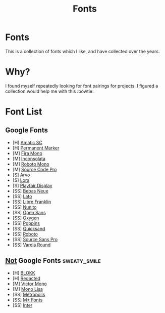 #+TITLE: Fonts

* Fonts
This is a collection of fonts which I like, and have collected over the years.

* Why?
I found myself repeatedly looking for font pairings for projects. I figured a collection would help me with this :bowtie:

* Font List

** Google Fonts
- [H]  [[https://fonts.google.com/specimen/Amatic+SC][Amatic SC]]
- [H]  [[https://fonts.google.com/specimen/Permanent+Marker][Permanent Marker]]
- [M]  [[https://fonts.google.com/specimen/Fira+Mono][Fira Mono]]
- [M]  [[https://fonts.google.com/specimen/Inconsolata][Inconsolata]]
- [M]  [[https://fonts.google.com/specimen/Roboto+Mono][Roboto Mono]]
- [M]  [[https://fonts.google.com/specimen/Source+Code+Pro][Source Code Pro]]
- [S]  [[https://fonts.google.com/specimen/Arvo][Arvo]]
- [S]  [[https://fonts.google.com/specimen/Lora][Lora]]
- [S]  [[https://fonts.google.com/specimen/Playfair+Display][Playfair Display]]
- [SS] [[https://fonts.google.com/specimen/Bebas+Neue][Bebas Neue]]
- [SS] [[https://fonts.google.com/specimen/Lato][Lato]]
- [SS] [[https://fonts.google.com/specimen/Libre+Franklin][Libre Franklin]]
- [SS] [[https://fonts.google.com/specimen/Nunito][Nunito]]
- [SS] [[https://fonts.google.com/specimen/Open+Sans][Open Sans]]
- [SS] [[https://fonts.google.com/specimen/Oxygen][Oxygen]]
- [SS] [[https://fonts.google.com/specimen/Poppins][Poppins]]
- [SS] [[https://fonts.google.com/specimen/Quicksand][Quicksand]]
- [SS] [[https://fonts.google.com/specimen/Roboto][Roboto]]
- [SS] [[https://fonts.google.com/specimen/Source+Sans+Pro][Source Sans Pro]]
- [SS] [[https://fonts.google.com/specimen/Varela+Round][Varela Round]]

** _Not_ Google Fonts :sweaty_smile:
- [H]  [[http://www.blokkfont.com/][BLOKK]]
- [H]  [[https://github.com/christiannaths/Redacted-Font][Redacted]]
- [M]  [[https://rubjo.github.io/victor-mono/][Victor Mono]]
- [M]  [[https://www.monolisa.dev/][Mono Lisa]]
- [SS] [[https://github.com/chrismsimpson/Metropolis][Metropolis]]
- [SS] [[https://mplus-fonts.osdn.jp/about-en.html][M+ Fonts]]
- [SS] [[https://rsms.me/inter/][Inter]]

